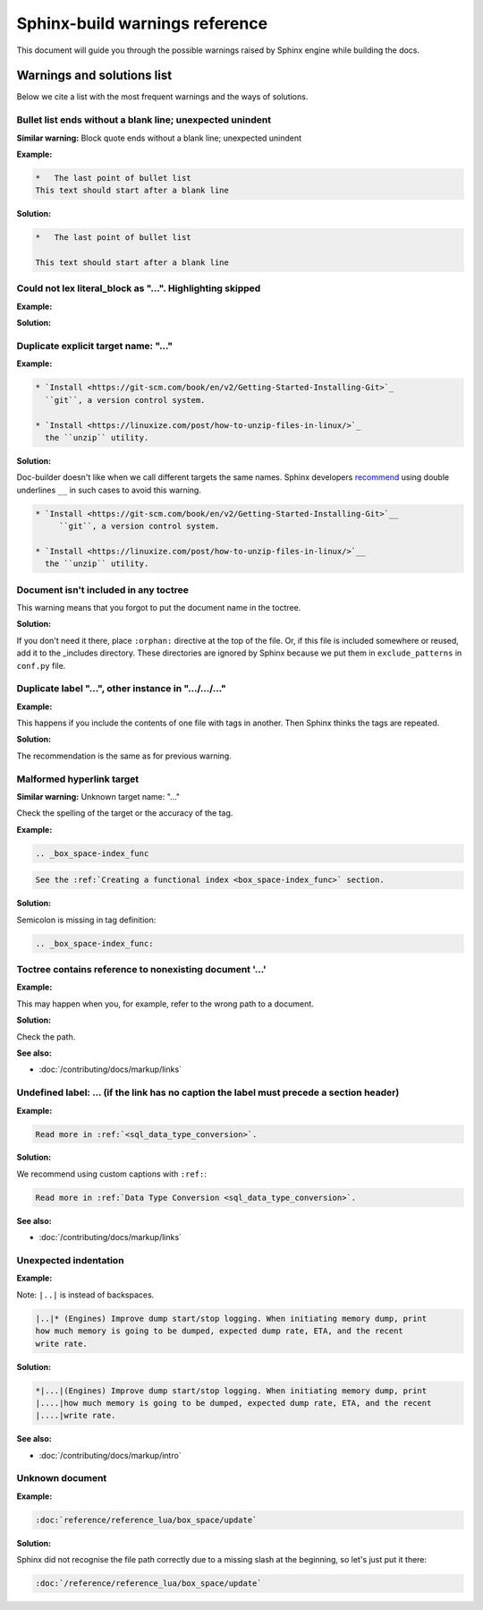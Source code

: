 Sphinx-build warnings reference
-------------------------------

This document will guide you through the possible warnings raised by Sphinx engine
while building the docs.

Warnings and solutions list
===========================

Below we cite a list with the most frequent warnings and the ways of solutions.

Bullet list ends without a blank line; unexpected unindent
~~~~~~~~~~~~~~~~~~~~~~~~~~~~~~~~~~~~~~~~~~~~~~~~~~~~~~~~~~

**Similar warning:** Block quote ends without a blank line; unexpected unindent

**Example:**

..  code-block:: rst

    *   The last point of bullet list
    This text should start after a blank line

**Solution:**

..  code-block:: rst

    *   The last point of bullet list

    This text should start after a blank line

Could not lex literal_block as "...". Highlighting skipped
~~~~~~~~~~~~~~~~~~~~~~~~~~~~~~~~~~~~~~~~~~~~~~~~~~~~~~~~~~~

**Example:**

**Solution:**

Duplicate explicit target name: "..."
~~~~~~~~~~~~~~~~~~~~~~~~~~~~~~~~~~~~~~

**Example:**

..  code-block:: rst

    * `Install <https://git-scm.com/book/en/v2/Getting-Started-Installing-Git>`_
      ``git``, a version control system.

    * `Install <https://linuxize.com/post/how-to-unzip-files-in-linux/>`_
      the ``unzip`` utility.

**Solution:**

Doc-builder doesn't like when we call different targets the same names.
Sphinx developers `recommend <https://github.com/sphinx-doc/sphinx/issues/3921>`_
using double underlines ``__`` in such cases to avoid this warning.

..  code-block:: rst

    * `Install <https://git-scm.com/book/en/v2/Getting-Started-Installing-Git>`__
         ``git``, a version control system.

    * `Install <https://linuxize.com/post/how-to-unzip-files-in-linux/>`__
      the ``unzip`` utility.

Document isn't included in any toctree
~~~~~~~~~~~~~~~~~~~~~~~~~~~~~~~~~~~~~~

This warning means that you forgot to put the document name in the toctree.

**Solution:**

If you don't need it there, place ``:orphan:`` directive at the top of the file.
Or, if this file is included somewhere or reused, add it to the _includes directory.
These directories are ignored by Sphinx because we put them in ``exclude_patterns``
in ``conf.py`` file.

Duplicate label "...", other instance in ".../.../..."
~~~~~~~~~~~~~~~~~~~~~~~~~~~~~~~~~~~~~~~~~~~~~~~~~~~~~~~~~~~~

**Example:**

This happens if you include the contents of one file with tags in another.
Then Sphinx thinks the tags are repeated.

**Solution:**

The recommendation is the same as for previous warning.

Malformed hyperlink target
~~~~~~~~~~~~~~~~~~~~~~~~~~

**Similar warning:** Unknown target name: "..."

Check the spelling of the target or the accuracy of the tag.

**Example:**

..  code-block:: rst

    .. _box_space-index_func

..  code-block:: rst

     See the :ref:`Creating a functional index <box_space-index_func>` section.

**Solution:**

Semicolon is missing in tag definition:

..  code-block:: rst

    .. _box_space-index_func:

Toctree contains reference to nonexisting document '...'
~~~~~~~~~~~~~~~~~~~~~~~~~~~~~~~~~~~~~~~~~~~~~~~~~~~~~~~~~

**Example:**

This may happen when you, for example, refer to the wrong path to a document.

**Solution:**

Check the path.

**See also:**

*   :doc:`/contributing/docs/markup/links`

Undefined label: ... (if the link has no caption the label must precede a section header)
~~~~~~~~~~~~~~~~~~~~~~~~~~~~~~~~~~~~~~~~~~~~~~~~~~~~~~~~~~~~~~~~~~~~~~~~~~~~~~~~~~~~~~~~~~

**Example:**

..  code-block:: rst

    Read more in :ref:`<sql_data_type_conversion>`.

**Solution:**

We recommend using custom captions with ``:ref:``:

..  code-block:: rst

    Read more in :ref:`Data Type Conversion <sql_data_type_conversion>`.

**See also:**

*   :doc:`/contributing/docs/markup/links`

Unexpected indentation
~~~~~~~~~~~~~~~~~~~~~~

**Example:**

Note: ``|..|`` is instead of backspaces.

..  code-block:: rst

    |..|* (Engines) Improve dump start/stop logging. When initiating memory dump, print
    how much memory is going to be dumped, expected dump rate, ETA, and the recent
    write rate.

**Solution:**

..  code-block:: rst

    *|...|(Engines) Improve dump start/stop logging. When initiating memory dump, print
    |....|how much memory is going to be dumped, expected dump rate, ETA, and the recent
    |....|write rate.

**See also:**

*   :doc:`/contributing/docs/markup/intro`

Unknown document
~~~~~~~~~~~~~~~~

**Example:**

..  code-block:: rst

    :doc:`reference/reference_lua/box_space/update`

**Solution:**

Sphinx did not recognise the file path correctly
due to a missing slash at the beginning, so let's just put it there:

..  code-block:: rst

    :doc:`/reference/reference_lua/box_space/update`


